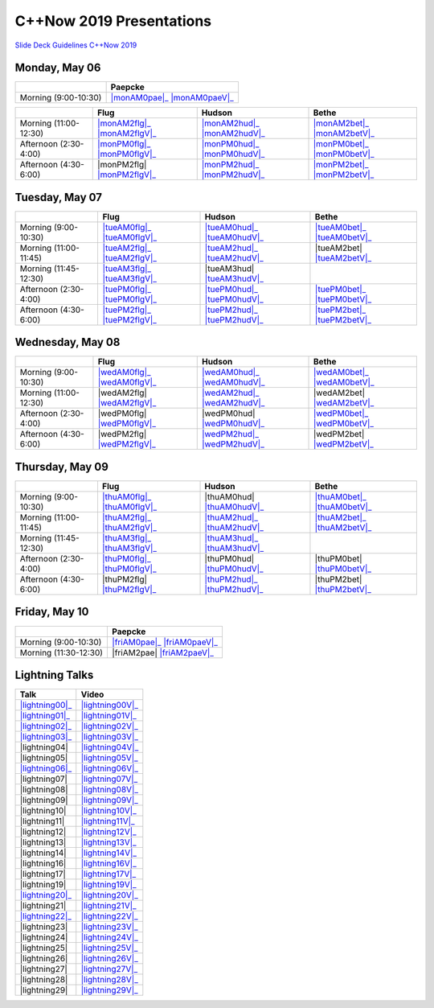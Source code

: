 =========================
C++Now 2019 Presentations
=========================

|guidelines|_

.. |guidelines| replace:: Slide Deck Guidelines C++Now 2019
.. _guidelines: SLIDE_DECK_GUIDELINES.md


Monday, May 06
==============

+-----------------------+----------------------------+
|                       | Paepcke                    |
+=======================+============================+
| Morning (9:00-10:30)  | |monAM0pae|_ |monAM0paeV|_ |
+-----------------------+----------------------------+

+-----------------------+----------------------------+----------------------------+----------------------------+
|                       | Flug                       | Hudson                     | Bethe                      |
+=======================+============================+============================+============================+
| Morning (11:00-12:30) | |monAM2flg|_ |monAM2flgV|_ | |monAM2hud|_ |monAM2hudV|_ | |monAM2bet|_ |monAM2betV|_ |
+-----------------------+----------------------------+----------------------------+----------------------------+
| Afternoon (2:30-4:00) | |monPM0flg|_ |monPM0flgV|_ | |monPM0hud|_ |monPM0hudV|_ | |monPM0bet|_ |monPM0betV|_ |
+-----------------------+----------------------------+----------------------------+----------------------------+
| Afternoon (4:30-6:00) | |monPM2flg|  |monPM2flgV|_ | |monPM2hud|_ |monPM2hudV|_ | |monPM2bet|_ |monPM2betV|_ |
+-----------------------+----------------------------+----------------------------+----------------------------+


Tuesday, May 07
===============

+-----------------------+----------------------------+----------------------------+----------------------------+
|                       | Flug                       | Hudson                     | Bethe                      |
+=======================+============================+============================+============================+
| Morning (9:00-10:30)  | |tueAM0flg|_ |tueAM0flgV|_ | |tueAM0hud|_ |tueAM0hudV|_ | |tueAM0bet|_ |tueAM0betV|_ |
+-----------------------+----------------------------+----------------------------+----------------------------+
| Morning (11:00-11:45) | |tueAM2flg|_ |tueAM2flgV|_ | |tueAM2hud|_ |tueAM2hudV|_ | |tueAM2bet|  |tueAM2betV|_ |
+-----------------------+----------------------------+----------------------------+----------------------------+
| Morning (11:45-12:30) | |tueAM3flg|_ |tueAM3flgV|_ | |tueAM3hud|  |tueAM3hudV|_ |                            |
+-----------------------+----------------------------+----------------------------+----------------------------+
| Afternoon (2:30-4:00) | |tuePM0flg|_ |tuePM0flgV|_ | |tuePM0hud|_ |tuePM0hudV|_ | |tuePM0bet|_ |tuePM0betV|_ |
+-----------------------+----------------------------+----------------------------+----------------------------+
| Afternoon (4:30-6:00) | |tuePM2flg|_ |tuePM2flgV|_ | |tuePM2hud|_ |tuePM2hudV|_ | |tuePM2bet|_ |tuePM2betV|_ |
+-----------------------+----------------------------+----------------------------+----------------------------+


Wednesday, May 08
=================

+-----------------------+----------------------------+----------------------------+----------------------------+
|                       | Flug                       | Hudson                     | Bethe                      |
+=======================+============================+============================+============================+
| Morning (9:00-10:30)  | |wedAM0flg|_ |wedAM0flgV|_ | |wedAM0hud|_ |wedAM0hudV|_ | |wedAM0bet|_ |wedAM0betV|_ |
+-----------------------+----------------------------+----------------------------+----------------------------+
| Morning (11:00-12:30) | |wedAM2flg|  |wedAM2flgV|_ | |wedAM2hud|_ |wedAM2hudV|_ | |wedAM2bet|  |wedAM2betV|_ |
+-----------------------+----------------------------+----------------------------+----------------------------+
| Afternoon (2:30-4:00) | |wedPM0flg|  |wedPM0flgV|_ | |wedPM0hud|  |wedPM0hudV|_ | |wedPM0bet|_ |wedPM0betV|_ |
+-----------------------+----------------------------+----------------------------+----------------------------+
| Afternoon (4:30-6:00) | |wedPM2flg|  |wedPM2flgV|_ | |wedPM2hud|_ |wedPM2hudV|_ | |wedPM2bet|  |wedPM2betV|_ |
+-----------------------+----------------------------+----------------------------+----------------------------+


Thursday, May 09
================

+-----------------------+----------------------------+----------------------------+----------------------------+
|                       | Flug                       | Hudson                     | Bethe                      |
+=======================+============================+============================+============================+
| Morning (9:00-10:30)  | |thuAM0flg|_ |thuAM0flgV|_ | |thuAM0hud|  |thuAM0hudV|_ | |thuAM0bet|_ |thuAM0betV|_ |
+-----------------------+----------------------------+----------------------------+----------------------------+
| Morning (11:00-11:45) | |thuAM2flg|_ |thuAM2flgV|_ | |thuAM2hud|_ |thuAM2hudV|_ | |thuAM2bet|_ |thuAM2betV|_ |
+-----------------------+----------------------------+----------------------------+----------------------------+
| Morning (11:45-12:30) | |thuAM3flg|_ |thuAM3flgV|_ | |thuAM3hud|_ |thuAM3hudV|_ |                            |
+-----------------------+----------------------------+----------------------------+----------------------------+
| Afternoon (2:30-4:00) | |thuPM0flg|_ |thuPM0flgV|_ | |thuPM0hud|  |thuPM0hudV|_ | |thuPM0bet|  |thuPM0betV|_ |
+-----------------------+----------------------------+----------------------------+----------------------------+
| Afternoon (4:30-6:00) | |thuPM2flg|  |thuPM2flgV|_ | |thuPM2hud|_ |thuPM2hudV|_ | |thuPM2bet|  |thuPM2betV|_ |
+-----------------------+----------------------------+----------------------------+----------------------------+


Friday, May 10
==============

+-----------------------+----------------------------+
|                       | Paepcke                    |
+=======================+============================+
| Morning (9:00-10:30)  | |friAM0pae|_ |friAM0paeV|_ |
+-----------------------+----------------------------+
| Morning (11:30-12:30) | |friAM2pae|  |friAM2paeV|_ |
+-----------------------+----------------------------+


Lightning Talks
===============

+------------------------+-------------------+
| Talk                   | Video             |
+========================+===================+
| |lightning00|_         | |lightning00V|_   |
+------------------------+-------------------+
| |lightning01|_         | |lightning01V|_   |
+------------------------+-------------------+
| |lightning02|_         | |lightning02V|_   |
+------------------------+-------------------+
| |lightning03|_         | |lightning03V|_   |
+------------------------+-------------------+
| |lightning04|          | |lightning04V|_   |
+------------------------+-------------------+
| |lightning05|          | |lightning05V|_   |
+------------------------+-------------------+
| |lightning06|_         | |lightning06V|_   |
+------------------------+-------------------+
| |lightning07|          | |lightning07V|_   |
+------------------------+-------------------+
| |lightning08|          | |lightning08V|_   |
+------------------------+-------------------+
| |lightning09|          | |lightning09V|_   |
+------------------------+-------------------+
| |lightning10|          | |lightning10V|_   |
+------------------------+-------------------+
| |lightning11|          | |lightning11V|_   |
+------------------------+-------------------+
| |lightning12|          | |lightning12V|_   |
+------------------------+-------------------+
| |lightning13|          | |lightning13V|_   |
+------------------------+-------------------+
| |lightning14|          | |lightning14V|_   |
+------------------------+-------------------+
| |lightning16|          | |lightning16V|_   |
+------------------------+-------------------+
| |lightning17|          | |lightning17V|_   |
+------------------------+-------------------+
| |lightning19|          | |lightning19V|_   |
+------------------------+-------------------+
| |lightning20|_         | |lightning20V|_   |
+------------------------+-------------------+
| |lightning21|          | |lightning21V|_   |
+------------------------+-------------------+
| |lightning22|_         | |lightning22V|_   |
+------------------------+-------------------+
| |lightning23|          | |lightning23V|_   |
+------------------------+-------------------+
| |lightning24|          | |lightning24V|_   |
+------------------------+-------------------+
| |lightning25|          | |lightning25V|_   |
+------------------------+-------------------+
| |lightning26|          | |lightning26V|_   |
+------------------------+-------------------+
| |lightning27|          | |lightning27V|_   |
+------------------------+-------------------+
| |lightning28|          | |lightning28V|_   |
+------------------------+-------------------+
| |lightning29|          | |lightning29V|_   |
+------------------------+-------------------+



.. .. |tag| replace:: 
.. .. _tag: http://link.com/to/slides
.. .. |tagV| (video)
.. .. _tagV: http://link.com/to/video

.. Monday, May 07

.. |monAM0pae| replace:: 
.. _monAM0pae: 
.. |monAM0paeV| replace:: 
.. _monAM0paeV: 

.. |monAM2flg| replace:: 
.. _monAM2flg: 
.. |monAM2flgV| replace:: 
.. _monAM2flgV: 
.. |monAM2hud| replace:: 
.. _monAM2hud: 
.. |monAM2hudV| replace:: 
.. _monAM2hudV: 
.. |monAM2bet| replace:: 
.. _monAM2bet: 
.. |monAM2betV| replace:: 
.. _monAM2betV: 


.. |monPM0flg| replace:: 
.. _monPM0flg: 
.. |monPM0flgV| replace:: 
.. _monPM0flgV: 
.. |monPM0hud| replace:: 
.. _monPM0hud: 
.. |monPM0hudV| replace:: 
.. _monPM0hudV: 
.. |monPM0bet| replace:: 
.. _monPM0bet: 
.. |monPM0betV| replace:: 
.. _monPM0betV: 

.. |monPM2flg| replace:: 
.. _monPM2flg: 
.. |monPM2flgV| replace:: 
.. _monPM2flgV: 
.. |monPM2hud| replace:: 
.. _monPM2hud: 
.. |monPM2hudV| replace:: 
.. _monPM2hudV: 
.. |monPM2bet| replace:: 
.. _monPM2bet: 
.. |monPM2betV| replace:: 
.. _monPM2betV: 


.. Tuesday, May 08

.. |tueAM0flg| replace:: 
.. _tueAM0flg: 
.. |tueAM0flgV| replace:: 
.. _tueAM0flgV: 
.. |tueAM0hud| replace:: 
.. _tueAM0hud: 
.. |tueAM0hudV| replace:: 
.. _tueAM0hudV: 
.. |tueAM0bet| replace:: 
.. _tueAM0bet: 
.. |tueAM0betV| replace:: 
.. _tueAM0betV: 

.. |tueAM2flg| replace:: 
.. _tueAM2flg: 
.. |tueAM2flgV| replace:: 
.. _tueAM2flgV: 
.. |tueAM2hud| replace:: 
.. _tueAM2hud: 
.. |tueAM2hudV| replace:: 
.. _tueAM2hudV: 
.. |tueAM2bet| replace:: 
.. _tueAM2bet: 
.. |tueAM2betV| replace:: 
.. _tueAM2betV: 

.. |tueAM3flg| replace:: 
.. _tueAM3flg: 
.. |tueAM3flgV| replace:: 
.. _tueAM3flgV: 
.. |tueAM3hud| replace:: 
.. _tueAM3hud: 
.. |tueAM3hudV| replace:: 
.. _tueAM3hudV: 

.. |tuePM0flg| replace:: 
.. _tuePM0flg: 
.. |tuePM0flgV| replace:: 
.. _tuePM0flgV: 
.. |tuePM0hud| replace:: 
.. _tuePM0hud: 
.. |tuePM0hudV| replace:: 
.. _tuePM0hudV: 
.. |tuePM0bet| replace:: 
.. _tuePM0bet: 
.. |tuePM0betV| replace:: 
.. _tuePM0betV: 

.. |tuePM2flg| replace:: 
.. _tuePM2flg: 
.. |tuePM2flgV| replace:: 
.. _tuePM2flgV: 
.. |tuePM2hud| replace:: 
.. _tuePM2hud: 
.. |tuePM2hudV| replace:: 
.. _tuePM2hudV: 
.. |tuePM2bet| replace:: 
.. _tuePM2bet: 
.. |tuePM2betV| replace:: 
.. _tuePM2betV: 
 

.. Wednesday, May 09

.. |wedAM0flg| replace:: 
.. _wedAM0flg: 
.. |wedAM0flgV| replace:: 
.. _wedAM0flgV: 
.. |wedAM0hud| replace:: 
.. _wedAM0hud: 
.. |wedAM0hudV| replace:: 
.. _wedAM0hudV: 
.. |wedAM0bet| replace:: 
.. _wedAM0bet: 
.. |wedAM0betV| replace:: 
.. _wedAM0betV: 

.. |wedAM2flg| replace:: 
.. _wedAM2flg: 
.. |wedAM2flgV| replace:: 
.. _wedAM2flgV: 
.. |wedAM2hud| replace:: 
.. _wedAM2hud: 
.. |wedAM2hudV| replace:: 
.. _wedAM2hudV: 
.. |wedAM2bet| replace:: 
.. _wedAM2bet: 
.. |wedAM2betV| replace:: 
.. _wedAM2betV: 

.. |wedPM0flg| replace:: 
.. _wedPM0flg: 
.. |wedPM0flgV| replace:: 
.. _wedPM0flgV: 
.. |wedPM0hud| replace:: 
.. _wedPM0hud: 
.. |wedPM0hudV| replace:: 
.. _wedPM0hudV: 
.. |wedPM0bet| replace:: 
.. _wedPM0bet: 
.. |wedPM0betV| replace:: 
.. _wedPM0betV: 

.. |wedPM2flg| replace:: 
.. _wedPM2flg: 
.. |wedPM2flgV| replace:: 
.. _wedPM2flgV: 
.. |wedPM2hud| replace:: 
.. _wedPM2hud: 
.. |wedPM2hudV| replace:: 
.. _wedPM2hudV: 
.. |wedPM2bet| replace:: 
.. _wedPM2bet: 
.. |wedPM2betV| replace:: 
.. _wedPM2betV: 

.. Thursday, May 10

.. |thuAM0flg| replace:: 
.. _thuAM0flg: 
.. |thuAM0flgV| replace:: 
.. _thuAM0flgV: 
.. |thuAM0hud| replace:: 
.. _thuAM0hud: 
.. |thuAM0hudV| replace:: 
.. _thuAM0hudV: 
.. |thuAM0bet| replace:: 
.. _thuAM0bet: 
.. |thuAM0betV| replace:: 
.. _thuAM0betV: 

.. |thuAM2flg| replace:: 
.. _thuAM2flg: 
.. |thuAM2flgV| replace:: 
.. _thuAM2flgV: 
.. |thuAM2hud| replace:: 
.. _thuAM2hud: 
.. |thuAM2hudV| replace:: 
.. _thuAM2hudV: 
.. |thuAM2bet| replace:: 
.. _thuAM2bet: 
.. |thuAM2betV| replace:: 
.. _thuAM2betV: 

.. |thuAM3flg| replace:: 
.. _thuAM3flg: 
.. |thuAM3flgV| replace:: 
.. _thuAM3flgV: 
.. |thuAM3hud| replace:: 
.. _thuAM3hud: 
.. |thuAM3hudV| replace:: 
.. _thuAM3hudV: 

.. |thuPM0flg| replace:: 
.. _thuPM0flg: 
.. |thuPM0flgV| replace:: 
.. _thuPM0flgV: 
.. |thuPM0hud| replace:: 
.. _thuPM0hud: 
.. |thuPM0hudV| replace:: 
.. _thuPM0hudV: 
.. |thuPM0bet| replace:: 
.. _thuPM0bet: 
.. |thuPM0betV| replace:: 
.. _thuPM0betV: 

.. |thuPM2flg| replace:: 
.. _thuPM2flg: 
.. |thuPM2flgV| replace:: 
.. _thuPM2flgV: 
.. |thuPM2hud| replace:: 
.. _thuPM2hud: 
.. |thuPM2hudV| replace:: 
.. _thuPM2hudV: 
.. |thuPM2bet| replace:: 
.. _thuPM2bet: 
.. |thuPM2betV| replace:: 
.. _thuPM2betV: 


.. Friday, May 11

.. |friAM0pae| replace:: 
.. _friAM0pae: 
.. |friAM0paeV| replace:: 
.. _friAM0paeV: 

.. |friAM2pae| replace:: 
.. _friAM2pae: 
.. |friAM2paeV| replace:: 
.. _friAM2paeV: 


.. Lightning Talks

.. |lightning00| replace:: 
.. _lightning00: 
.. |lightning00V| replace:: 
.. _lightning00V: 

.. |lightning01| replace:: 
.. _lightning01: 
.. |lightning01V| replace:: 
.. _lightning01V: 

.. |lightning02| replace:: 
.. _lightning02: 
.. |lightning02V| replace:: 
.. _lightning02V: 

.. |lightning03| replace:: 
.. _lightning03: 
.. |lightning03V| replace:: 
.. _lightning03V: 

.. |lightning04| replace:: 
.. _lightning04: 
.. |lightning04V| replace:: 
.. _lightning04V: 

.. |lightning05| replace:: 
.. _lightning05: 
.. |lightning05V| replace:: 
.. _lightning05V: 

.. |lightning06| replace:: 
.. _lightning06: 
.. |lightning06V| replace:: 
.. _lightning06V: 

.. |lightning07| replace:: 
.. _lightning07: 
.. |lightning07V| replace:: 
.. _lightning07V: 

.. |lightning08| replace:: 
.. _lightning08: 
.. |lightning08V| replace:: 
.. _lightning08V: 

.. |lightning09| replace:: 
.. _lightning09: 
.. |lightning09V| replace:: 
.. _lightning09V: 

.. |lightning10| replace:: 
.. _lightning10: 
.. |lightning10V| replace:: 
.. _lightning10V: 

.. |lightning11| replace:: 
.. _lightning11: 
.. |lightning11V| replace:: 
.. _lightning11V: 

.. |lightning12| replace:: 
.. _lightning12: 
.. |lightning12V| replace:: 
.. _lightning12V: 

.. |lightning13| replace:: 
.. _lightning13: 
.. |lightning13V| replace:: 
.. _lightning13V: 

.. |lightning14| replace:: 
.. _lightning14: 
.. |lightning14V| replace:: 
.. _lightning14V: 

.. |lightning16| replace:: 
.. _lightning16: 
.. |lightning16V| replace:: 
.. _lightning16V: 

.. |lightning17| replace:: 
.. _lightning17: 
.. |lightning17V| replace:: 
.. _lightning17V: 

.. |lightning19| replace:: 
.. _lightning19: 
.. |lightning19V| replace:: 
.. _lightning19V: 

.. |lightning20| replace:: 
.. _lightning20: 
.. |lightning20V| replace:: 
.. _lightning20V: 

.. |lightning21| replace:: 
.. _lightning21: 
.. |lightning21V| replace:: 
.. _lightning21V: 

.. |lightning22| replace:: 
.. _lightning22: 
.. |lightning22V| replace:: 
.. _lightning22V: 

.. |lightning23| replace:: 
.. _lightning23: 
.. |lightning23V| replace:: 
.. _lightning23V: 

.. |lightning24| replace:: 
.. _lightning24: 
.. |lightning24V| replace:: 
.. _lightning24V: 

.. |lightning25| replace:: 
.. _lightning25: 
.. |lightning25V| replace:: 
.. _lightning25V: 

.. |lightning26| replace:: 
.. _lightning26: 
.. |lightning26V| replace:: 
.. _lightning26V: 

.. |lightning27| replace:: 
.. _lightning27: 
.. |lightning27V| replace:: 
.. _lightning27V: 

.. |lightning28| replace:: 
.. _lightning28: 
.. |lightning28V| replace:: 
.. _lightning28V: 

.. |lightning29| replace:: 
.. _lightning29: 
.. |lightning29V| replace:: 
.. _lightning29V: 

